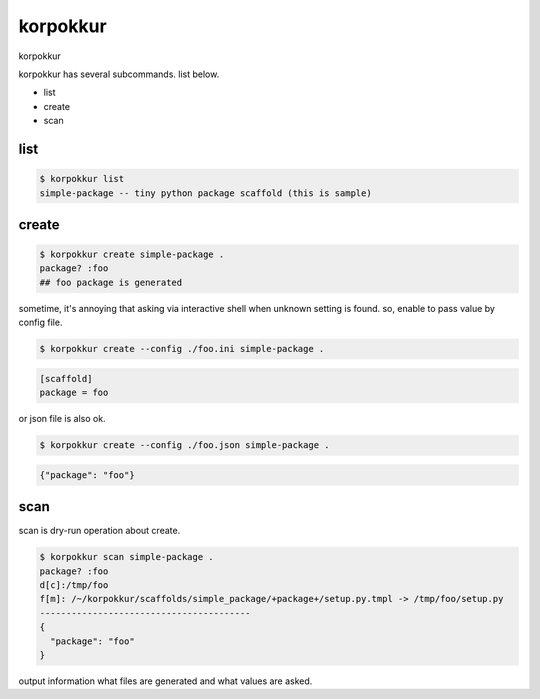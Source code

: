 korpokkur
========================================

korpokkur

korpokkur has several subcommands. list below.

- list
- create
- scan



list
^^^^^^^^^^^^^^^^^^^^^^^^^^^^^^^^^^^^^^^^

.. code:: python

    $ korpokkur list
    simple-package -- tiny python package scaffold (this is sample)

create
^^^^^^^^^^^^^^^^^^^^^^^^^^^^^^^^^^^^^^^^

.. code:: python

    $ korpokkur create simple-package .
    package? :foo
    ## foo package is generated

sometime, it's annoying that asking via interactive shell when unknown setting is found.
so, enable to pass value by config file.

.. code:: python

    $ korpokkur create --config ./foo.ini simple-package .

.. code:: foo.ini

    [scaffold]
    package = foo

or json file is also ok.

.. code:: python

    $ korpokkur create --config ./foo.json simple-package .

.. code:: foo.ini

    {"package": "foo"}


scan
^^^^^^^^^^^^^^^^^^^^^^^^^^^^^^^^^^^^^^^^

scan is dry-run operation about create.

.. code:: python

    $ korpokkur scan simple-package .
    package? :foo
    d[c]:/tmp/foo
    f[m]: /~/korpokkur/scaffolds/simple_package/+package+/setup.py.tmpl -> /tmp/foo/setup.py
    ----------------------------------------
    {
      "package": "foo"
    }

output information what files are generated and what values are asked.
